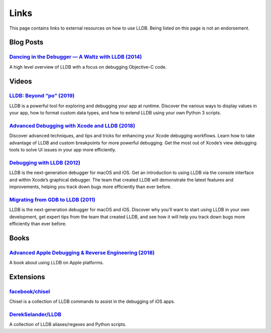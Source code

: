 Links
=====

This page contains links to external resources on how to use LLDB. Being
listed on this page is not an endorsement.

Blog Posts
----------

`Dancing in the Debugger — A Waltz with LLDB (2014)`_
~~~~~~~~~~~~~~~~~~~~~~~~~~~~~~~~~~~~~~~~~~~~~~~~~~~~~

A high level overview of LLDB with a focus on debugging Objective-C
code.

Videos
------

`LLDB: Beyond “po” (2019)`_
~~~~~~~~~~~~~~~~~~~~~~~~~~~

LLDB is a powerful tool for exploring and debugging your app at runtime.
Discover the various ways to display values in your app, how to format
custom data types, and how to extend LLDB using your own Python 3
scripts.

`Advanced Debugging with Xcode and LLDB (2018)`_
~~~~~~~~~~~~~~~~~~~~~~~~~~~~~~~~~~~~~~~~~~~~~~~~

Discover advanced techniques, and tips and tricks for enhancing your
Xcode debugging workflows. Learn how to take advantage of LLDB and
custom breakpoints for more powerful debugging. Get the most out of
Xcode’s view debugging tools to solve UI issues in your app more
efficiently.

`Debugging with LLDB (2012)`_
~~~~~~~~~~~~~~~~~~~~~~~~~~~~~

LLDB is the next-generation debugger for macOS and iOS. Get an
introduction to using LLDB via the console interface and within Xcode’s
graphical debugger. The team that created LLDB will demonstrate the
latest features and improvements, helping you track down bugs more
efficiently than ever before.

`Migrating from GDB to LLDB (2011)`_
~~~~~~~~~~~~~~~~~~~~~~~~~~~~~~~~~~~~

LLDB is the next-generation debugger for macOS and iOS. Discover why
you’ll want to start using LLDB in your own development, get expert tips
from the team that created LLDB, and see how it will help you track down
bugs more efficiently than ever before.

Books
-----

`Advanced Apple Debugging & Reverse Engineering (2018)`_
~~~~~~~~~~~~~~~~~~~~~~~~~~~~~~~~~~~~~~~~~~~~~~~~~~~~~~~~

A book about using LLDB on Apple platforms.

Extensions
----------

`facebook/chisel`_
~~~~~~~~~~~~~~~~~~

Chisel is a collection of LLDB commands to assist in the debugging of
iOS apps.

`DerekSelander/LLDB`_
~~~~~~~~~~~~~~~~~~~~~

A collection of LLDB aliases/regexes and Python scripts.

.. _Dancing in the Debugger — A Waltz with LLDB (2014): https://www.objc.io/issues/19-debugging/lldb-debugging/
.. _`LLDB: Beyond “po” (2019)`: https://developer.apple.com/videos/play/wwdc2019/429/
.. _Advanced Debugging with Xcode and LLDB (2018): https://developer.apple.com/videos/play/wwdc2018/412/
.. _Debugging with LLDB (2012): https://developer.apple.com/videos/play/wwdc2012/415/
.. _Migrating from GDB to LLDB (2011): https://developer.apple.com/videos/play/wwdc2011/321/
.. _Advanced Apple Debugging & Reverse Engineering (2018): https://www.raywenderlich.com/books/advanced-apple-debugging-reverse-engineering/
.. _facebook/chisel: https://github.com/facebook/chisel
.. _DerekSelander/LLDB: https://github.com/DerekSelander/LLDB
